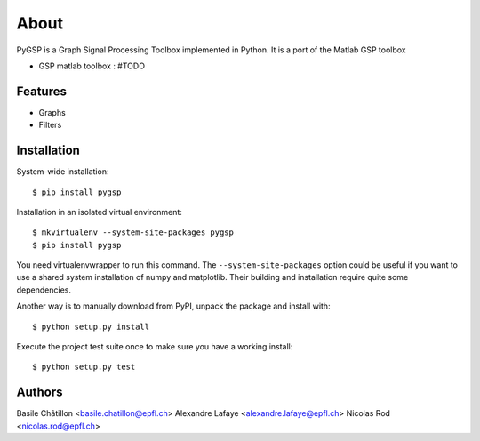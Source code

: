 =====
About
=====

PyGSP is a Graph Signal Processing Toolbox implemented in Python. It is a port of the Matlab GSP toolbox

* GSP matlab toolbox : #TODO

Features
--------

* Graphs

* Filters

Installation
------------

System-wide installation::

    $ pip install pygsp

Installation in an isolated virtual environment::

    $ mkvirtualenv --system-site-packages pygsp
    $ pip install pygsp

You need virtualenvwrapper to run this command. The ``--system-site-packages``
option could be useful if you want to use a shared system installation of numpy
and matplotlib. Their building and installation require quite some
dependencies.

Another way is to manually download from PyPI, unpack the package and install
with::

    $ python setup.py install

Execute the project test suite once to make sure you have a working install::

    $ python setup.py test

Authors
-------
Basile Châtillon <basile.chatillon@epfl.ch>
Alexandre Lafaye <alexandre.lafaye@epfl.ch>
Nicolas Rod <nicolas.rod@epfl.ch>
